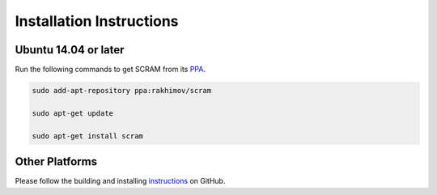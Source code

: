 #########################
Installation Instructions
#########################

.. note: Some SCRAM tools and tests may be absent in distribution packages.


Ubuntu 14.04 or later
=====================

Run the following commands to get SCRAM from its PPA_.

.. code-block:: bash

    sudo add-apt-repository ppa:rakhimov/scram

    sudo apt-get update

    sudo apt-get install scram

.. _PPA: https://launchpad.net/~rakhimov/+archive/ubuntu/scram


Other Platforms
===============

Please follow the building and installing instructions_ on GitHub.

.. _instructions: https://github.com/rakhimov/scram/tree/master
